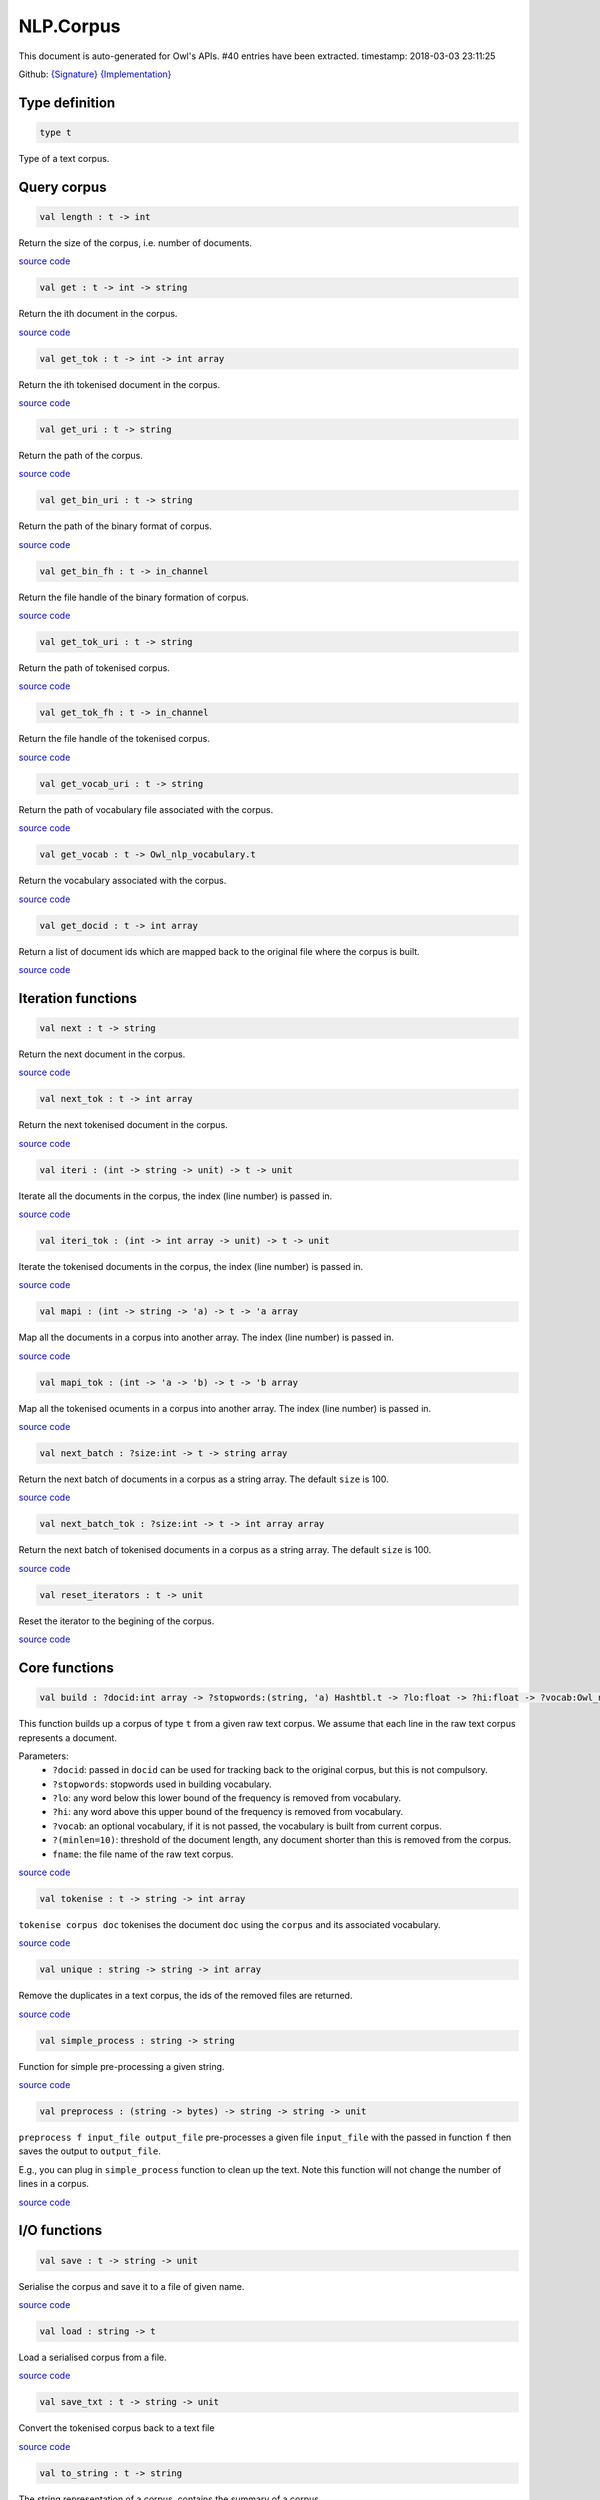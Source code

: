 NLP.Corpus
===============================================================================

This document is auto-generated for Owl's APIs.
#40 entries have been extracted.
timestamp: 2018-03-03 23:11:25

Github:
`{Signature} <https://github.com/ryanrhymes/owl/tree/master/src/owl/nlp/owl_nlp_corpus.mli>`_ 
`{Implementation} <https://github.com/ryanrhymes/owl/tree/master/src/owl/nlp/owl_nlp_corpus.ml>`_



Type definition
-------------------------------------------------------------------------------



.. code-block:: ocaml

  type t
    

Type of a text corpus.

Query corpus
-------------------------------------------------------------------------------



.. code-block:: ocaml

  val length : t -> int

Return the size of the corpus, i.e. number of documents.

`source code <https://github.com/ryanrhymes/owl/blob/master/src/owl/nlp/owl_nlp_corpus.ml#L80>`__



.. code-block:: ocaml

  val get : t -> int -> string

Return the ith document in the corpus.

`source code <https://github.com/ryanrhymes/owl/blob/master/src/owl/nlp/owl_nlp_corpus.ml#L97>`__



.. code-block:: ocaml

  val get_tok : t -> int -> int array

Return the ith tokenised document in the corpus.

`source code <https://github.com/ryanrhymes/owl/blob/master/src/owl/nlp/owl_nlp_corpus.ml#L105>`__



.. code-block:: ocaml

  val get_uri : t -> string

Return the path of the corpus.

`source code <https://github.com/ryanrhymes/owl/blob/master/src/owl/nlp/owl_nlp_corpus.ml#L49>`__



.. code-block:: ocaml

  val get_bin_uri : t -> string

Return the path of the binary format of corpus.

`source code <https://github.com/ryanrhymes/owl/blob/master/src/owl/nlp/owl_nlp_corpus.ml#L51>`__



.. code-block:: ocaml

  val get_bin_fh : t -> in_channel

Return the file handle of the binary formation of corpus.

`source code <https://github.com/ryanrhymes/owl/blob/master/src/owl/nlp/owl_nlp_corpus.ml#L53>`__



.. code-block:: ocaml

  val get_tok_uri : t -> string

Return the path of tokenised corpus.

`source code <https://github.com/ryanrhymes/owl/blob/master/src/owl/nlp/owl_nlp_corpus.ml#L60>`__



.. code-block:: ocaml

  val get_tok_fh : t -> in_channel

Return the file handle of the tokenised corpus.

`source code <https://github.com/ryanrhymes/owl/blob/master/src/owl/nlp/owl_nlp_corpus.ml#L62>`__



.. code-block:: ocaml

  val get_vocab_uri : t -> string

Return the path of vocabulary file associated with the corpus.

`source code <https://github.com/ryanrhymes/owl/blob/master/src/owl/nlp/owl_nlp_corpus.ml#L69>`__



.. code-block:: ocaml

  val get_vocab : t -> Owl_nlp_vocabulary.t

Return the vocabulary associated with the corpus.

`source code <https://github.com/ryanrhymes/owl/blob/master/src/owl/nlp/owl_nlp_corpus.ml#L71>`__



.. code-block:: ocaml

  val get_docid : t -> int array

Return a list of document ids which are mapped back to the original file where the corpus is built.

`source code <https://github.com/ryanrhymes/owl/blob/master/src/owl/nlp/owl_nlp_corpus.ml#L78>`__



Iteration functions
-------------------------------------------------------------------------------



.. code-block:: ocaml

  val next : t -> string

Return the next document in the corpus.

`source code <https://github.com/ryanrhymes/owl/blob/master/src/owl/nlp/owl_nlp_corpus.ml#L85>`__



.. code-block:: ocaml

  val next_tok : t -> int array

Return the next tokenised document in the corpus.

`source code <https://github.com/ryanrhymes/owl/blob/master/src/owl/nlp/owl_nlp_corpus.ml#L87>`__



.. code-block:: ocaml

  val iteri : (int -> string -> unit) -> t -> unit

Iterate all the documents in the corpus, the index (line number) is passed in.

`source code <https://github.com/ryanrhymes/owl/blob/master/src/owl/nlp/owl_nlp_corpus.ml#L89>`__



.. code-block:: ocaml

  val iteri_tok : (int -> int array -> unit) -> t -> unit

Iterate the tokenised documents in the corpus, the index (line number) is passed in.

`source code <https://github.com/ryanrhymes/owl/blob/master/src/owl/nlp/owl_nlp_corpus.ml#L91>`__



.. code-block:: ocaml

  val mapi : (int -> string -> 'a) -> t -> 'a array

Map all the documents in a corpus into another array. The index (line number) is passed in.

`source code <https://github.com/ryanrhymes/owl/blob/master/src/owl/nlp/owl_nlp_corpus.ml#L93>`__



.. code-block:: ocaml

  val mapi_tok : (int -> 'a -> 'b) -> t -> 'b array

Map all the tokenised ocuments in a corpus into another array. The index (line number) is passed in.

`source code <https://github.com/ryanrhymes/owl/blob/master/src/owl/nlp/owl_nlp_corpus.ml#L95>`__



.. code-block:: ocaml

  val next_batch : ?size:int -> t -> string array

Return the next batch of documents in a corpus as a string array. The default ``size`` is 100.

`source code <https://github.com/ryanrhymes/owl/blob/master/src/owl/nlp/owl_nlp_corpus.ml#L123>`__



.. code-block:: ocaml

  val next_batch_tok : ?size:int -> t -> int array array

Return the next batch of tokenised documents in a corpus as a string array. The default ``size`` is 100.

`source code <https://github.com/ryanrhymes/owl/blob/master/src/owl/nlp/owl_nlp_corpus.ml#L133>`__



.. code-block:: ocaml

  val reset_iterators : t -> unit

Reset the iterator to the begining of the corpus.

`source code <https://github.com/ryanrhymes/owl/blob/master/src/owl/nlp/owl_nlp_corpus.ml#L114>`__



Core functions
-------------------------------------------------------------------------------



.. code-block:: ocaml

  val build : ?docid:int array -> ?stopwords:(string, 'a) Hashtbl.t -> ?lo:float -> ?hi:float -> ?vocab:Owl_nlp_vocabulary.t -> ?minlen:int -> string -> t

This function builds up a corpus of type ``t`` from a given raw text corpus. We
assume that each line in the raw text corpus represents a document.

Parameters:
  * ``?docid``: passed in ``docid`` can be used for tracking back to the original corpus, but this is not compulsory.
  * ``?stopwords``: stopwords used in building vocabulary.
  * ``?lo``: any word below this lower bound of the frequency is removed from vocabulary.
  * ``?hi``: any word above this upper bound of the frequency is removed from vocabulary.
  * ``?vocab``: an optional vocabulary, if it is not passed, the vocabulary is built from current corpus.
  * ``?(minlen=10)``: threshold of the document length, any document shorter than this is removed from the corpus.
  * ``fname``: the file name of the raw text corpus.

`source code <https://github.com/ryanrhymes/owl/blob/master/src/owl/nlp/owl_nlp_corpus.ml#L156>`__



.. code-block:: ocaml

  val tokenise : t -> string -> int array

``tokenise corpus doc`` tokenises the document ``doc`` using the ``corpus`` and its associated vocabulary.

`source code <https://github.com/ryanrhymes/owl/blob/master/src/owl/nlp/owl_nlp_corpus.ml#L142>`__



.. code-block:: ocaml

  val unique : string -> string -> int array

Remove the duplicates in a text corpus, the ids of the removed files are returned.

`source code <https://github.com/ryanrhymes/owl/blob/master/src/owl/nlp/owl_nlp_corpus.ml#L229>`__



.. code-block:: ocaml

  val simple_process : string -> string

Function for simple pre-processing a given string.

`source code <https://github.com/ryanrhymes/owl/blob/master/src/owl/nlp/owl_nlp_corpus.ml#L247>`__



.. code-block:: ocaml

  val preprocess : (string -> bytes) -> string -> string -> unit

``preprocess f input_file output_file`` pre-processes a given file
``input_file`` with the passed in function ``f`` then saves the output to
``output_file``.

E.g., you can plug in ``simple_process`` function to clean up the text. Note
this function will not change the number of lines in a corpus.

`source code <https://github.com/ryanrhymes/owl/blob/master/src/owl/nlp/owl_nlp_corpus.ml#L258>`__



I/O functions
-------------------------------------------------------------------------------



.. code-block:: ocaml

  val save : t -> string -> unit

Serialise the corpus and save it to a file of given name.

`source code <https://github.com/ryanrhymes/owl/blob/master/src/owl/nlp/owl_nlp_corpus.ml#L281>`__



.. code-block:: ocaml

  val load : string -> t

Load a serialised corpus from a file.

`source code <https://github.com/ryanrhymes/owl/blob/master/src/owl/nlp/owl_nlp_corpus.ml#L285>`__



.. code-block:: ocaml

  val save_txt : t -> string -> unit

Convert the tokenised corpus back to a text file

`source code <https://github.com/ryanrhymes/owl/blob/master/src/owl/nlp/owl_nlp_corpus.ml#L293>`__



.. code-block:: ocaml

  val to_string : t -> string

The string representation of a corpus, contains the summary of a corpus.

`source code <https://github.com/ryanrhymes/owl/blob/master/src/owl/nlp/owl_nlp_corpus.ml#L308>`__



.. code-block:: ocaml

  val print : t -> unit

Pretty print the summary of a text corpus.

`source code <https://github.com/ryanrhymes/owl/blob/master/src/owl/nlp/owl_nlp_corpus.ml#L314>`__



Helper functions
-------------------------------------------------------------------------------



.. code-block:: ocaml

  val create : string -> int array -> int array -> in_channel option -> in_channel option -> Owl_nlp_vocabulary.t option -> int -> int array -> t

```create uri bin_ofs tok_ofs bin_fh tok_fh vocab minlen docid` wraps up the
corpus into a record of type ``t``.

`source code <https://github.com/ryanrhymes/owl/blob/master/src/owl/nlp/owl_nlp_corpus.ml#L34>`__



.. code-block:: ocaml

  val reduce_model : t -> t

Set some fields to ``None`` so it can be safely serialised.

`source code <https://github.com/ryanrhymes/owl/blob/master/src/owl/nlp/owl_nlp_corpus.ml#L270>`__



.. code-block:: ocaml

  val cleanup : t -> unit

Close the opened file handles associated with the corpus.

`source code <https://github.com/ryanrhymes/owl/blob/master/src/owl/nlp/owl_nlp_corpus.ml#L30>`__



